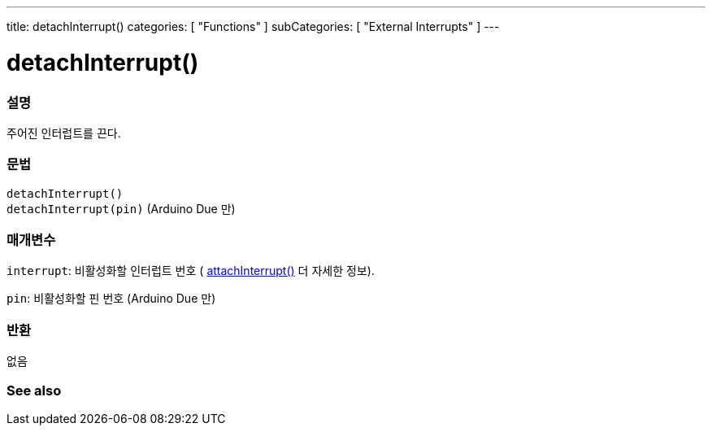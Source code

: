 ---
title: detachInterrupt()
categories: [ "Functions" ]
subCategories: [ "External Interrupts" ]
---





= detachInterrupt()


// OVERVIEW SECTION STARTS
[#overview]
--

[float]
=== 설명
주어진 인터럽트를 끈다.

[%hardbreaks]


[float]
=== 문법
`detachInterrupt()` +
`detachInterrupt(pin)` 	(Arduino Due 만)

[float]
=== 매개변수
`interrupt`: 비활성화할 인터럽트 번호 ( link:../attachinterrupt[attachInterrupt()] 더 자세한 정보).


`pin`: 비활성화할 핀 번호 (Arduino Due 만)

[float]
=== 반환
없음

--
// OVERVIEW SECTION ENDS


// SEE ALSO SECTION
[#see_also]
--

[float]
=== See also

--
// SEE ALSO SECTION ENDS
